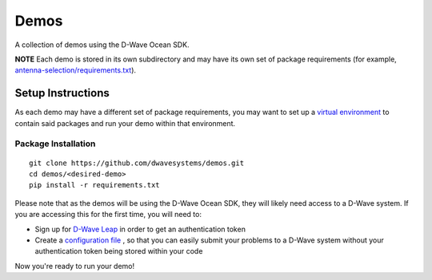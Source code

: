 Demos
=====
A collection of demos using the D-Wave Ocean SDK.

**NOTE** Each demo is stored in its own subdirectory and may have its own
set of package requirements (for example, `antenna-selection/requirements.txt
<antenna-selection/requirements.txt>`_).

Setup Instructions
------------------
As each demo may have a different set of package requirements, you may want to
set up a `virtual environment <https://docs.ocean.dwavesys.com/en/latest/overview/install.html#python-virtual-environment>`_
to contain said packages and run your demo within that environment.

Package Installation
~~~~~~~~~~~~~~~~~~~~
::

  git clone https://github.com/dwavesystems/demos.git
  cd demos/<desired-demo>
  pip install -r requirements.txt

Please note that as the demos will be using the D-Wave Ocean SDK, they will
likely need access to a D-Wave system. If you are accessing this for the first
time, you will need to:

* Sign up for `D-Wave Leap <https://cloud.dwavesys.com/leap/signup/>`_ in order
  to get an authentication token
* Create a `configuration file <https://docs.ocean.dwavesys.com/en/latest/overview/dwavesys.html#configuring-a-d-wave-system-as-a-solver>`_
  , so that you can easily submit your problems to a D-Wave system without
  your authentication token being stored within your code

Now you're ready to run your demo!

